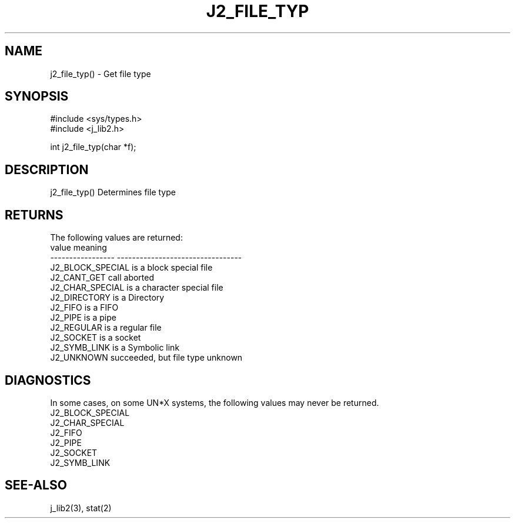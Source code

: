 .\"
.\" Copyright (c) 1994 1995 1996 ... 2022 2023
.\"     John McCue <jmccue@jmcunx.com>
.\"
.\" Permission to use, copy, modify, and distribute this software for any
.\" purpose with or without fee is hereby granted, provided that the above
.\" copyright notice and this permission notice appear in all copies.
.\"
.\" THE SOFTWARE IS PROVIDED "AS IS" AND THE AUTHOR DISCLAIMS ALL WARRANTIES
.\" WITH REGARD TO THIS SOFTWARE INCLUDING ALL IMPLIED WARRANTIES OF
.\" MERCHANTABILITY AND FITNESS. IN NO EVENT SHALL THE AUTHOR BE LIABLE FOR
.\" ANY SPECIAL, DIRECT, INDIRECT, OR CONSEQUENTIAL DAMAGES OR ANY DAMAGES
.\" WHATSOEVER RESULTING FROM LOSS OF USE, DATA OR PROFITS, WHETHER IN AN
.\" ACTION OF CONTRACT, NEGLIGENCE OR OTHER TORTIOUS ACTION, ARISING OUT OF
.\" OR IN CONNECTION WITH THE USE OR PERFORMANCE OF THIS SOFTWARE.
.TH J2_FILE_TYP 3 "2018-07-02" "JMC" "Local Library Function"
.SH NAME
j2_file_typ() - Get file type
.SH SYNOPSIS
.nf
#include <sys/types.h>
#include <j_lib2.h>

int j2_file_typ(char *f);
.fi
.SH DESCRIPTION
j2_file_typ() Determines file type
.SH RETURNS
The following values are returned:
.nf
    value              meaning
    -----------------  ---------------------------------
    J2_BLOCK_SPECIAL   is a block special file
    J2_CANT_GET        call aborted
    J2_CHAR_SPECIAL    is a character special file
    J2_DIRECTORY       is a Directory
    J2_FIFO            is a FIFO
    J2_PIPE            is a pipe
    J2_REGULAR         is a regular file
    J2_SOCKET          is a socket
    J2_SYMB_LINK       is a Symbolic link
    J2_UNKNOWN         succeeded, but file type unknown
.fi
.SH DIAGNOSTICS
In some cases, on some UN*X systems, the following values
may never be returned.
.nf
    J2_BLOCK_SPECIAL
    J2_CHAR_SPECIAL
    J2_FIFO
    J2_PIPE
    J2_SOCKET
    J2_SYMB_LINK
.fi

.SH SEE-ALSO
j_lib2(3),
stat(2)
